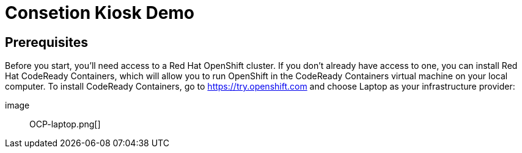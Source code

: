 

Consetion Kiosk Demo 
====================
:imagesdir: img

== Prerequisites

Before you start, you’ll need access to a Red Hat OpenShift cluster. If you don’t already have access to one, you can install Red Hat CodeReady Containers, which will allow you to run OpenShift in the CodeReady Containers virtual machine on your local computer. To install CodeReady Containers, go to https://try.openshift.com and choose Laptop as your infrastructure provider:

image:: OCP-laptop.png[]
